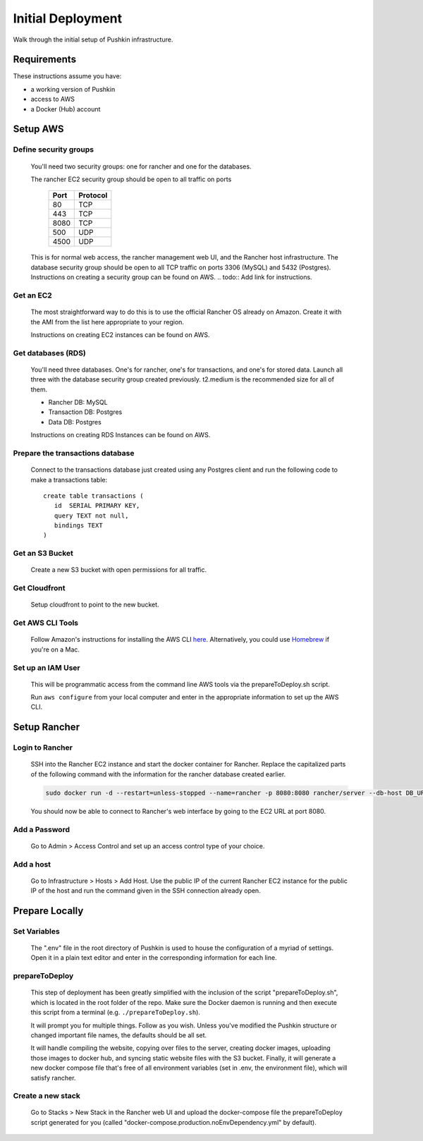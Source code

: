 .. _initial-deployment:

Initial Deployment
===================

Walk through the initial setup of Pushkin infrastructure.

Requirements
----------------

These instructions assume you have:

* a working version of Pushkin
* access to AWS
* a Docker (Hub) account

Setup AWS
---------------

Define security groups
^^^^^^^^^^^^^^^^^^^^^^^^^^^^^^^^^^^^^
  You'll need two security groups: one for rancher and one for the databases.

  The rancher EC2 security group should be open to all traffic on ports

    =====   =========
    Port    Protocol
    =====   =========
    80      TCP
    443     TCP
    8080    TCP
    500     UDP
    4500    UDP
    =====   =========
      
  This is for normal web access, the rancher management web UI, and the Rancher host infrastructure.
  The database security group should be open to all TCP traffic on ports 3306 (MySQL) and 5432 (Postgres).
  Instructions on creating a security group can be found on AWS.
  .. todo:: Add link for instructions.

Get an EC2
^^^^^^^^^^^^^^^^^^^^^^^^^^^^^^^^^^^^^

  The most straightforward way to do this is to use the official Rancher OS already on Amazon. Create it with the AMI from the list here appropriate to your region.

  Instructions on creating EC2 instances can be found on AWS.

  .. todo:: Add link for instructions.

Get databases (RDS)
^^^^^^^^^^^^^^^^^^^^^^^^^^^^^^^^^^^^^

  You'll need three databases. One's for rancher, one's for transactions, and one's for stored data. Launch all three with the database security group created previously. t2.medium is the recommended size for all of them.

  * Rancher DB: MySQL
  * Transaction DB: Postgres
  * Data DB: Postgres

  Instructions on creating RDS Instances can be found on AWS.

  .. todo:: Add link for instructions.

Prepare the transactions database
^^^^^^^^^^^^^^^^^^^^^^^^^^^^^^^^^^^^^

  Connect to the transactions database just created using any Postgres client and run the following code to make a transactions table::

      create table transactions (
         id  SERIAL PRIMARY KEY,
         query TEXT not null,
         bindings TEXT
      )

Get an S3 Bucket
^^^^^^^^^^^^^^^^^^^^^^^^^^^^^^^^^^^^^

  Create a new S3 bucket with open permissions for all traffic.

  .. todo:: Give more details.

Get Cloudfront
^^^^^^^^^^^^^^^^^^^^^^^^^^^^^^^^^^^^^

  Setup cloudfront to point to the new bucket.

  .. todo:: Give more details.

Get AWS CLI Tools
^^^^^^^^^^^^^^^^^^^^^^^^^^^^^^^^^^^^^

  Follow Amazon's instructions for installing the AWS CLI `here <https://docs.aws.amazon.com/cli/latest/userguide/cli-chap-welcome.html>`_. Alternatively, you could use `Homebrew <https://brew.sh>`_ if you're on a Mac.

Set up an IAM User
^^^^^^^^^^^^^^^^^^^^^^^^^^^^^^^^^^^^^

  This will be programmatic access from the command line AWS tools via the prepareToDeploy.sh script.

  Run ``aws configure`` from your local computer and enter in the appropriate information to set up the AWS CLI.

  .. todo:: Give more details.

Setup Rancher
--------------

Login to Rancher
^^^^^^^^^^^^^^^^^^^^^^^^^^^^^^^^^^^^^

  SSH into the Rancher EC2 instance and start the docker container for Rancher. Replace the capitalized parts of the following command with the information for the rancher database created earlier.

  .. code-block:: bash

    sudo docker run -d --restart=unless-stopped --name=rancher -p 8080:8080 rancher/server --db-host DB_URL --db-port 3306 --db-user DB_USER --db-pass DB_PASSWORD --db-name DB_NAME

  You should now be able to connect to Rancher's web interface by going to the EC2 URL at port 8080.

Add a Password
^^^^^^^^^^^^^^^^^^^^^^^^^^^^^^^^^^^^^

   Go to Admin > Access Control and set up an access control type of your choice.

Add a host
^^^^^^^^^^^^^^^^^^^^^^^^^^^^^^^^^^^^^

  Go to Infrastructure > Hosts > Add Host. Use the public IP of the current Rancher EC2 instance for the public IP of the host and run the command given in the SSH connection already open.

Prepare Locally
---------------

Set Variables
^^^^^^^^^^^^^^^^^^^^^^^^^^^^^^^^^^^^^

  The ".env" file in the root directory of Pushkin is used to house the configuration of a myriad of settings. Open it in a plain text editor and enter in the corresponding information for each line.

prepareToDeploy
^^^^^^^^^^^^^^^^^^^^^^^^^^^^^^^^^^^^^

  This step of deployment has been greatly simplified with the inclusion of the script "prepareToDeploy.sh", which is located in the root folder of the repo. Make sure the Docker daemon is running and then execute this script from a terminal (e.g. ``./prepareToDeploy.sh``).

  It will prompt you for multiple things. Follow as you wish. Unless you've modified the Pushkin structure or changed important file names, the defaults should be all set.

  It will handle compiling the website, copying over files to the server, creating docker images, uploading those images to docker hub, and syncing static website files with the S3 bucket. Finally, it will generate a new docker compose file that's free of all environment variables (set in .env, the environment file), which will satisfy rancher.


Create a new stack
^^^^^^^^^^^^^^^^^^^^^^^^^^^^^^^^^^^^^

  Go to Stacks > New Stack in the Rancher web UI and upload the docker-compose file the prepareToDeploy script generated for you (called "docker-compose.production.noEnvDependency.yml" by default).


.. todo::

  Add in information regarding:
    - load balancing
    - autoscaling
    - notes on cloudfront invalidation (see `here <https://aws.amazon.com/blogs/aws/new-cloudfront-feature-invalidation/>`_)
